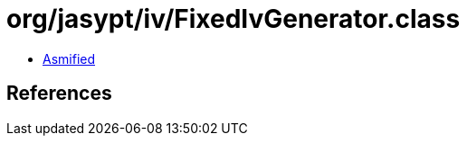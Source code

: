 = org/jasypt/iv/FixedIvGenerator.class

 - link:FixedIvGenerator-asmified.java[Asmified]

== References

